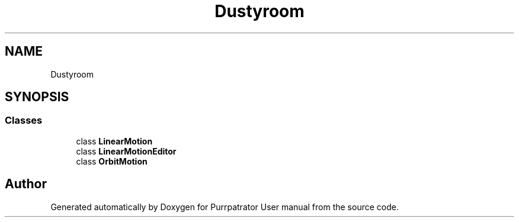 .TH "Dustyroom" 3 "Mon Apr 18 2022" "Purrpatrator User manual" \" -*- nroff -*-
.ad l
.nh
.SH NAME
Dustyroom
.SH SYNOPSIS
.br
.PP
.SS "Classes"

.in +1c
.ti -1c
.RI "class \fBLinearMotion\fP"
.br
.ti -1c
.RI "class \fBLinearMotionEditor\fP"
.br
.ti -1c
.RI "class \fBOrbitMotion\fP"
.br
.in -1c
.SH "Author"
.PP 
Generated automatically by Doxygen for Purrpatrator User manual from the source code\&.
